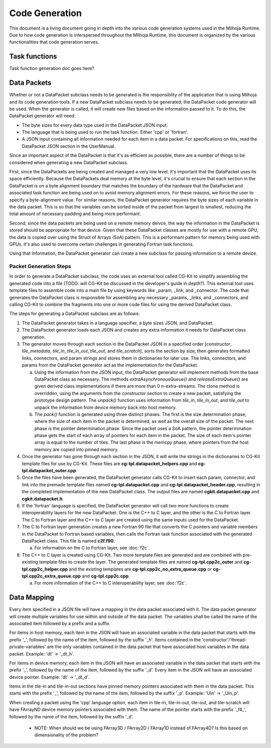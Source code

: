 Code Generation
===============

This document is a living document going in depth into the various code generation systems used in the 
Milhoja Runtime. Due to how code generation is interspersed throughout the MIlhoja Runtime, this document 
is organized by the various functionalities that code generation serves.

Task functions
--------------

Task function generation doc goes here?

Data Packets
------------

Whether or not a DataPacket subclass needs to be generated is the responsiblity of the application that is using Milhoja and 
its code generation tools. If a new DataPacket subclass needs to be generated, the DataPacket code generator will be used.
When the generator is called, it will create new files based on the information passed to it. To do this, the DataPacket 
generator will need:

* The byte sizes for every data type used in the DataPacket JSON input.
* The language that is being used to run the task function. Either 'cpp' or 'fortran'.
* A JSON input containing all information needed for each item in a data packet. 
  For specifications on this, read the DataPacket JSON section in the UserManual.

Since an important aspect of the DataPacket is that it's as efficient as possible, there are a number of things to be considered 
when generating a new DataPacket subclass. 

First, since the DataPackets are being created and managed a very low level, it's important that the DataPacket uses its space 
efficiently. Because the DataPackets deal memory at the byte level, it's crucial to ensure that each section in the DataPacket 
is on a byte alignment boundary that matches the boundary of the hardware that the DataPacket and associated task function 
are being used on to avoid memory alignment errors. For these reasons, we force the user to specify a byte-alignment value. 
For similar reasons, the DataPacket generator requires the byte sizes of each variable in the data packet. This is so that the 
variables can be sorted inside of the packet from largest to smallest, reducing the total amount of necessary padding and 
being more performant.

Second, since the data packets are being used on a remote memory deivce, the way the information in the DataPacket is stored 
should be appropriate for that device. Given that these DataPacket classes are mostly for use with a remote GPU, the data is 
copied over using the Struct of Arrays (SoA) pattern. This is a performant pattern for memory being used with GPUs. It's also 
used to overcome certain challenges in generating Fortran task functions.

Using that information, the DataPacket generator can create a new subclass for passing information to a remote device. 

Packet Generation Steps
"""""""""""""""""""""""

In order to generate a DataPacket subclass, the code uses an external tool called CG-Kit to simplify assembling the generated 
code into a file (TODO: will CG-Kit be discussed in the developer's guide in depth?). This external tool uses template files 
to assemble code into a main file by using keywords like _param, _link, and _connector. The code that generates the DataPacket 
class is responsible for assembling any necessary _params, _links, and _connectors, and calling CG-Kit to combine the fragments 
into one or more code files for using the derived DataPacket class.

The steps for generating a DataPacket subclass are as follows: 

1. The DataPacket generator takes in a language specifier, a byte sizes JSON, and DataPacket. 

2. The DataPacket generator loads each JSON and creates any extra information it needs for DataPacket class generation.

3. The generator moves through each section in the DataPacket JSON in a specified order [`constructor`, `tile_metadata`, `tile_in`, 
   `tile_in_out`, `tile_out`, and `tile_scratch`], sorts the section by size, then generates formatted links, connectors, 
   and param strings and stores them in dictionaries for later use. The links, connectors, and params from the DataPacket 
   generator act as the implementation for the DataPacket. 

   a. Using the information from the JSON input, the DataPacket generator will implement methods from the base DataPacket class as necessary.
      The methods `extraAsynchronousQueue()` and `releaseExtraQueue()` are given derived class implementations if there are more than 
      0 n-extra-streams. The clone method is overridden, using the arguments from the `constructor` section to create a new packet, 
      satisfying the prototype design pattern. The `unpack()` function uses information from `tile_in`, `tile_in_out`, and `tile_out` to 
      unpack the information from device memory back into host memory.

   b. The `pack()` function is generated using three distinct phases. The first is the size determination phase, where the size of each item 
      in the packet is determined, as well as the overall size of the packet. The next phase is the pointer determination phase. Since the 
      packet uses a SoA pattern, the pointer determination phase gets the start of each array of pointers for each item in the packet. The 
      size of each item's pointer array is equal to the number of tiles. The last phase is the memcpy phase, where pointers from the host 
      memory are copied into pinned memory.

4. Once the generator has gone through each section in the JSON, it will write the strings in the dictionaries to CG-Kit 
   template files for use by CG-Kit. These files are **cg-tpl.datapacket_helpers.cpp** and **cg-tpl.datapacket_outer.cpp**.

5. Once the files have been generated, the DataPacket generator calls CG-Kit to insert each param, connector, and link into 
   the premade template files named **cg-tpl.datapacket.cpp** and **cg-tpl.datapacket_header.cpp**, resulting in the completed
   implementation of the new DataPacket class. The output files are named **cgkit.datapacket.cpp** and **cgkit.datapacket.h**. 

6. If the 'fortran' language is specified, the DataPacket generator will call two more functions to create interoperability 
   layers for the new DataPacket. One is the C++ to C layer, and the other is the C to Fortran layer. The C to Fortran layer and 
   the C++ to C layer are created using the same inputs used for the DataPacket.

7. The C to Fortran layer generation creates a new Fortran 90 file that converts the C pointers and variable members in the 
   DataPacket to Fortran based variables, then calls the Fortran task function associated with the generated DataPacket class. 
   This file is named **c2f.f90**.
   
   a. For information on the C to Fortran layer, see :doc:`f2c`.

8. The C++ to C layer is created using CG-Kit. Two more template files are generated and are combined with pre-existing template 
   files to create the layer. The generated template files are named **cg-tpl.cpp2c_outer** and **cg-tpl.cpp2c_helper.cpp** and 
   the existing templates are **cg-tpl.cpp2c_no_extra_queue.cpp** or **cg-tpl.cpp2c_extra_queue.cpp** and **cg-tpl.cpp2c.cpp**.

   a. For more information of the C++ to C interoperability layer, see :doc:`f2c`.

Data Mapping
------------
Every item specified in a JSON file will have a mapping in the data packet associated with it. The data packet generator will create
multiple variables for use within and outside of the data packet. The variables shall be called the name of the associated item followed by 
a prefix and a suffix.

For items in host memory, each item in the JSON will have an associated variable in the data packet that starts with the prefix '_',
followed by the name of the item, followed by the suffix '_h'. Items contained in the 'constructor'/'thread-private-variables' are the 
only variables contained in the data packet that have associated host variables in the data packet. Example: 'dt' -> '_dt_h'.

For items in device memory, each item in the JSON will have an associated variable in the data packet that starts with the prefix '_',
followed by the name of the item, followed by the suffix '_d'. Every item in the JSON will have an associated device pointer.
Example: 'dt' -> '_dt_d'. 

Items in the tile-in and tile-in-out sections have pinned memory pointers associated with them in the data packet. This starts with the 
prefix '_', followed by the name of the item, followed by the suffix '_p'. Example: 'Uin' -> '_Uin_p'.

When creating a packet using the 'cpp' language option, each item in tile-in, tile-in-out, tile-out, and tile-scratch will have FArrayND 
device memory pointers associated with them. The name of the pointer starts with the prefix '_f4_', followed by the name of the item,
followed by the suffix '_d'.

    * NOTE: When should we be using FArray3D / FArray2D / FArray1D instead of FArray4D? Is this based on dimensionality of the problem?


